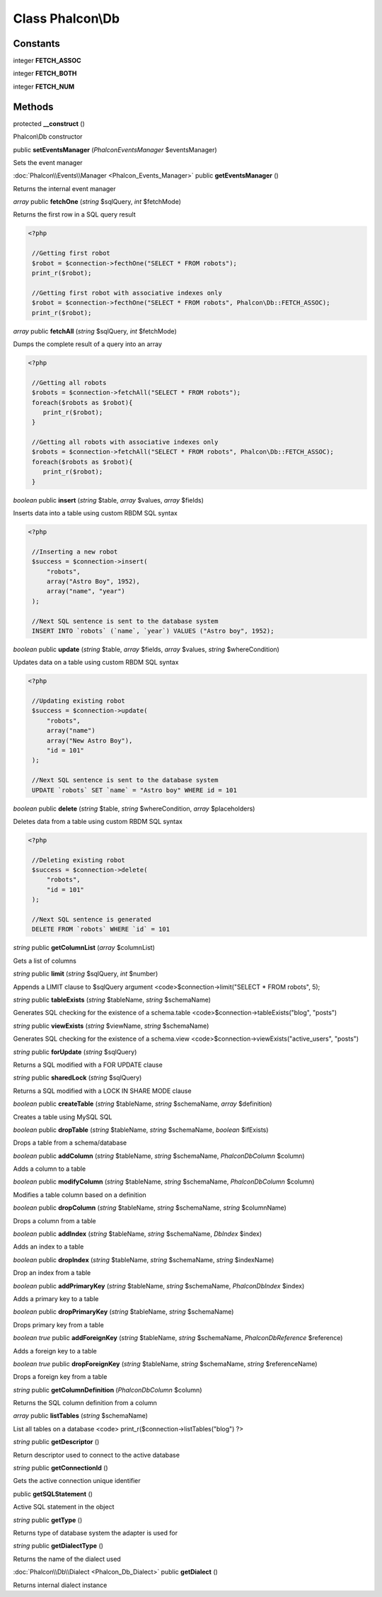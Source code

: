 Class **Phalcon\\Db**
=====================

Constants
---------

integer **FETCH_ASSOC**

integer **FETCH_BOTH**

integer **FETCH_NUM**

Methods
---------

protected **__construct** ()

Phalcon\\Db constructor



public **setEventsManager** (*Phalcon\Events\Manager* $eventsManager)

Sets the event manager



:doc:`Phalcon\\Events\\Manager <Phalcon_Events_Manager>` public **getEventsManager** ()

Returns the internal event manager



*array* public **fetchOne** (*string* $sqlQuery, *int* $fetchMode)

Returns the first row in a SQL query result 

.. code-block:: php

    <?php

     //Getting first robot
     $robot = $connection->fecthOne("SELECT * FROM robots");
     print_r($robot);
    
     //Getting first robot with associative indexes only
     $robot = $connection->fecthOne("SELECT * FROM robots", Phalcon\Db::FETCH_ASSOC);
     print_r($robot);




*array* public **fetchAll** (*string* $sqlQuery, *int* $fetchMode)

Dumps the complete result of a query into an array 

.. code-block:: php

    <?php

     //Getting all robots
     $robots = $connection->fetchAll("SELECT * FROM robots");
     foreach($robots as $robot){
        print_r($robot);
     }
    
     //Getting all robots with associative indexes only
     $robots = $connection->fetchAll("SELECT * FROM robots", Phalcon\Db::FETCH_ASSOC);
     foreach($robots as $robot){
        print_r($robot);
     }




*boolean* public **insert** (*string* $table, *array* $values, *array* $fields)

Inserts data into a table using custom RBDM SQL syntax 

.. code-block:: php

    <?php

     //Inserting a new robot
     $success = $connection->insert(
         "robots",
         array("Astro Boy", 1952),
         array("name", "year")
     );
    
     //Next SQL sentence is sent to the database system
     INSERT INTO `robots` (`name`, `year`) VALUES ("Astro boy", 1952);




*boolean* public **update** (*string* $table, *array* $fields, *array* $values, *string* $whereCondition)

Updates data on a table using custom RBDM SQL syntax 

.. code-block:: php

    <?php

     //Updating existing robot
     $success = $connection->update(
         "robots",
         array("name")
         array("New Astro Boy"),
         "id = 101"
     );
    
     //Next SQL sentence is sent to the database system
     UPDATE `robots` SET `name` = "Astro boy" WHERE id = 101




*boolean* public **delete** (*string* $table, *string* $whereCondition, *array* $placeholders)

Deletes data from a table using custom RBDM SQL syntax 

.. code-block:: php

    <?php

     //Deleting existing robot
     $success = $connection->delete(
         "robots",
         "id = 101"
     );
    
     //Next SQL sentence is generated
     DELETE FROM `robots` WHERE `id` = 101




*string* public **getColumnList** (*array* $columnList)

Gets a list of columns



*string* public **limit** (*string* $sqlQuery, *int* $number)

Appends a LIMIT clause to $sqlQuery argument <code>$connection->limit("SELECT * FROM robots", 5);



*string* public **tableExists** (*string* $tableName, *string* $schemaName)

Generates SQL checking for the existence of a schema.table <code>$connection->tableExists("blog", "posts")



*string* public **viewExists** (*string* $viewName, *string* $schemaName)

Generates SQL checking for the existence of a schema.view <code>$connection->viewExists("active_users", "posts")



*string* public **forUpdate** (*string* $sqlQuery)

Returns a SQL modified with a FOR UPDATE clause



*string* public **sharedLock** (*string* $sqlQuery)

Returns a SQL modified with a LOCK IN SHARE MODE clause



*boolean* public **createTable** (*string* $tableName, *string* $schemaName, *array* $definition)

Creates a table using MySQL SQL



*boolean* public **dropTable** (*string* $tableName, *string* $schemaName, *boolean* $ifExists)

Drops a table from a schema/database



*boolean* public **addColumn** (*string* $tableName, *string* $schemaName, *Phalcon\Db\Column* $column)

Adds a column to a table



*boolean* public **modifyColumn** (*string* $tableName, *string* $schemaName, *Phalcon\Db\Column* $column)

Modifies a table column based on a definition



*boolean* public **dropColumn** (*string* $tableName, *string* $schemaName, *string* $columnName)

Drops a column from a table



*boolean* public **addIndex** (*string* $tableName, *string* $schemaName, *DbIndex* $index)

Adds an index to a table



*boolean* public **dropIndex** (*string* $tableName, *string* $schemaName, *string* $indexName)

Drop an index from a table



*boolean* public **addPrimaryKey** (*string* $tableName, *string* $schemaName, *Phalcon\Db\Index* $index)

Adds a primary key to a table



*boolean* public **dropPrimaryKey** (*string* $tableName, *string* $schemaName)

Drops primary key from a table



*boolean true* public **addForeignKey** (*string* $tableName, *string* $schemaName, *Phalcon\Db\Reference* $reference)

Adds a foreign key to a table



*boolean true* public **dropForeignKey** (*string* $tableName, *string* $schemaName, *string* $referenceName)

Drops a foreign key from a table



*string* public **getColumnDefinition** (*Phalcon\Db\Column* $column)

Returns the SQL column definition from a column



*array* public **listTables** (*string* $schemaName)

List all tables on a database <code> print_r($connection->listTables("blog") ?>



*string* public **getDescriptor** ()

Return descriptor used to connect to the active database



*string* public **getConnectionId** ()

Gets the active connection unique identifier



public **getSQLStatement** ()

Active SQL statement in the object



*string* public **getType** ()

Returns type of database system the adapter is used for



*string* public **getDialectType** ()

Returns the name of the dialect used



:doc:`Phalcon\\Db\\Dialect <Phalcon_Db_Dialect>` public **getDialect** ()

Returns internal dialect instance



